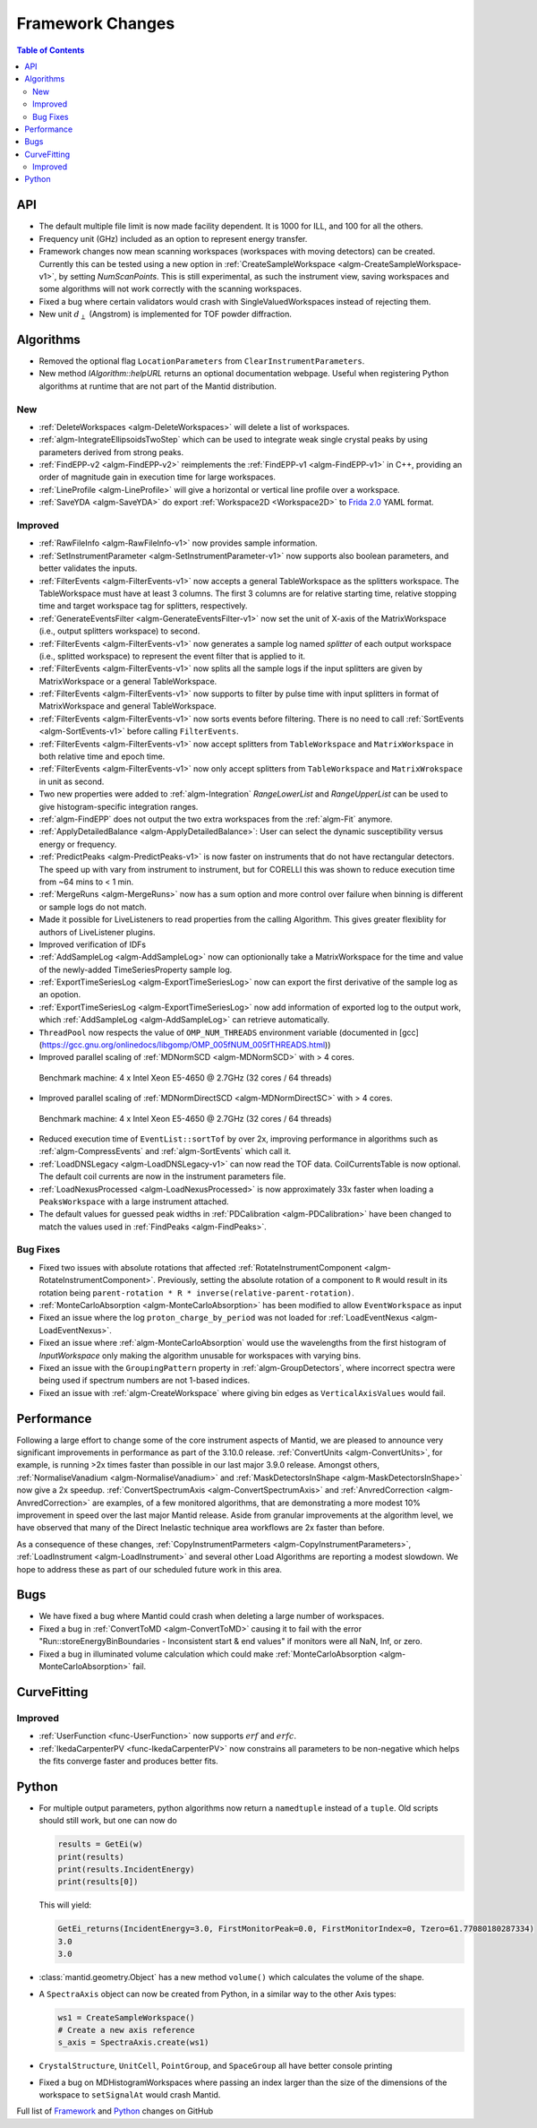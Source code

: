 =================
Framework Changes
=================

.. contents:: Table of Contents
   :local:


API
---

- The default multiple file limit is now made facility dependent. It is 1000 for ILL, and 100 for all the others.
- Frequency unit (GHz) included as an option to represent energy transfer.
- Framework changes now mean scanning workspaces (workspaces with moving detectors) can be created. Currently this can be tested using a new option in :ref:`CreateSampleWorkspace <algm-CreateSampleWorkspace-v1>`, by setting `NumScanPoints`. This is still experimental, as such the instrument view, saving workspaces and some algorithms will not work correctly with the scanning workspaces.
- Fixed a bug where certain validators would crash with SingleValuedWorkspaces instead of rejecting them.
- New unit :math:`d_{\perp}` (Angstrom) is implemented for TOF powder diffraction.

Algorithms
----------

- Removed the optional flag ``LocationParameters`` from ``ClearInstrumentParameters``.
- New method `IAlgorithm::helpURL` returns an optional documentation webpage. Useful when registering Python
  algorithms at runtime that are not part of the Mantid distribution.

New
###

- :ref:`DeleteWorkspaces <algm-DeleteWorkspaces>` will delete a list of workspaces.
- :ref:`algm-IntegrateEllipsoidsTwoStep` which can be used to integrate weak single crystal peaks by using parameters derived from strong peaks.
- :ref:`FindEPP-v2 <algm-FindEPP-v2>` reimplements the :ref:`FindEPP-v1 <algm-FindEPP-v1>` in C++, providing an order of magnitude gain in execution time for large workspaces.
- :ref:`LineProfile <algm-LineProfile>` will give a horizontal or vertical line profile over a workspace.
- :ref:`SaveYDA <algm-SaveYDA>` do export :ref:`Workspace2D <Workspace2D>` to `Frida 2.0 <http://apps.jcns.fz-juelich.de/doku/frida/start>`_ YAML format.

Improved
########

- :ref:`RawFileInfo <algm-RawFileInfo-v1>` now provides sample information.
- :ref:`SetInstrumentParameter <algm-SetInstrumentParameter-v1>` now supports also boolean parameters, and better validates the inputs.
- :ref:`FilterEvents <algm-FilterEvents-v1>` now accepts a general TableWorkspace as the splitters workspace.  The TableWorkspace must have at least 3 columns.  The first 3 columns are for relative starting time, relative stopping time and target workspace tag for splitters, respectively.
- :ref:`GenerateEventsFilter <algm-GenerateEventsFilter-v1>` now set the unit of X-axis of the MatrixWorkspace (i.e., output splitters workspace) to second.
- :ref:`FilterEvents <algm-FilterEvents-v1>` now generates a sample log named *splitter* of each output workspace (i.e., splitted workspace) to represent the event filter that is applied to it.
- :ref:`FilterEvents <algm-FilterEvents-v1>` now splits all the sample logs if the input splitters are given by MatrixWorkspace or a general TableWorkspace.
- :ref:`FilterEvents <algm-FilterEvents-v1>` now supports to filter by pulse time with input splitters in format of MatrixWorkspace and general TableWorkspace.
- :ref:`FilterEvents <algm-FilterEvents-v1>` now sorts events before filtering.  There is no need to call :ref:`SortEvents <algm-SortEvents-v1>` before calling ``FilterEvents``.
- :ref:`FilterEvents <algm-FilterEvents-v1>` now accept splitters from ``TableWorkspace`` and ``MatrixWorkspace`` in both relative time and epoch time.
- :ref:`FilterEvents <algm-FilterEvents-v1>` now only accept splitters from ``TableWorkspace`` and ``MatrixWrokspace`` in unit as second.
- Two new properties were added to :ref:`algm-Integration` *RangeLowerList* and *RangeUpperList* can be used to give histogram-specific integration ranges.
- :ref:`algm-FindEPP` does not output the two extra workspaces from the :ref:`algm-Fit` anymore.
- :ref:`ApplyDetailedBalance <algm-ApplyDetailedBalance>`: User can select the dynamic susceptibility versus energy or frequency.
- :ref:`PredictPeaks <algm-PredictPeaks-v1>` is now faster on instruments that do not have rectangular detectors. The speed up with vary from instrument to instrument, but for CORELLI this was shown to reduce execution time from ~64 mins to < 1 min.
- :ref:`MergeRuns <algm-MergeRuns>` now has a sum option and more control over failure when binning is different or sample logs do not match.
- Made it possible for LiveListeners to read properties from the calling Algorithm. This gives greater flexiblity for authors of LiveListener plugins.
- Improved verification of IDFs
- :ref:`AddSampleLog <algm-AddSampleLog>` now can optionionally take a MatrixWorkspace for the time and value of the newly-added TimeSeriesProperty sample log.
- :ref:`ExportTimeSeriesLog <algm-ExportTimeSeriesLog>` now can export the first derivative of the sample log as an opotion.
- :ref:`ExportTimeSeriesLog <algm-ExportTimeSeriesLog>` now add information of exported log to the output work, which
  :ref:`AddSampleLog <algm-AddSampleLog>` can retrieve automatically.
- ``ThreadPool`` now respects the value of ``OMP_NUM_THREADS`` environment variable (documented in [gcc](https://gcc.gnu.org/onlinedocs/libgomp/OMP_005fNUM_005fTHREADS.html))
- Improved parallel scaling of :ref:`MDNormSCD <algm-MDNormSCD>` with > 4 cores.

.. figure:: ../../images/MDNormSCDv3.10.png
   :class: screenshot
   :width: 550px

   Benchmark machine: 4 x Intel Xeon E5-4650 @ 2.7GHz (32 cores / 64 threads)

- Improved parallel scaling of :ref:`MDNormDirectSCD <algm-MDNormDirectSC>` with > 4 cores.

.. figure:: ../../images/MDNormDirectSCv3.10.png
   :class: screenshot
   :width: 550px

   Benchmark machine: 4 x Intel Xeon E5-4650 @ 2.7GHz (32 cores / 64 threads)

- Reduced execution time of ``EventList::sortTof`` by over 2x, improving performance in algorithms such as :ref:`algm-CompressEvents` and :ref:`algm-SortEvents` which call it.
- :ref:`LoadDNSLegacy <algm-LoadDNSLegacy-v1>` can now read the TOF data. CoilCurrentsTable is now optional. The default coil currents are now in the instrument parameters file.
- :ref:`LoadNexusProcessed <algm-LoadNexusProcessed>` is now approximately 33x faster when loading a ``PeaksWorkspace`` with a large instrument attached.
- The default values for guessed peak widths in :ref:`PDCalibration <algm-PDCalibration>` have been changed to match the values used in  :ref:`FindPeaks <algm-FindPeaks>`.

Bug Fixes
#########

- Fixed two issues with absolute rotations that affected :ref:`RotateInstrumentComponent <algm-RotateInstrumentComponent>`. Previously, setting the absolute rotation of a component to ``R`` would result in its rotation being ``parent-rotation * R * inverse(relative-parent-rotation)``.
- :ref:`MonteCarloAbsorption <algm-MonteCarloAbsorption>` has been modified to allow ``EventWorkspace`` as input
- Fixed an issue where the log ``proton_charge_by_period`` was not loaded for :ref:`LoadEventNexus <algm-LoadEventNexus>`.
- Fixed an issue where :ref:`algm-MonteCarloAbsorption` would use the wavelengths from the first histogram of *InputWorkspace* only making the algorithm unusable for workspaces with varying bins.
- Fixed an issue with the ``GroupingPattern`` property in :ref:`algm-GroupDetectors`, where incorrect spectra were being used if spectrum numbers are not 1-based indices.
- Fixed an issue with :ref:`algm-CreateWorkspace` where giving bin edges as ``VerticalAxisValues`` would fail.

Performance
-----------

Following a large effort to change some of the core instrument  aspects of Mantid, we are pleased to announce very significant improvements in performance as part of the 3.10.0 release. :ref:`ConvertUnits <algm-ConvertUnits>`, for example, is running >2x times faster than possible in our last major 3.9.0 release. Amongst others, :ref:`NormaliseVanadium <algm-NormaliseVanadium>` and :ref:`MaskDetectorsInShape <algm-MaskDetectorsInShape>` now give a 2x speedup. :ref:`ConvertSpectrumAxis <algm-ConvertSpectrumAxis>` and :ref:`AnvredCorrection <algm-AnvredCorrection>` are examples, of a few monitored algorithms, that are demonstrating a more modest 10% improvement in speed over the last major Mantid release. Aside from granular improvements at the algorithm level, we have observed that many of the Direct Inelastic technique area workflows are 2x faster than before.

As a consequence of these changes, :ref:`CopyInstrumentParmeters <algm-CopyInstrumentParameters>`, :ref:`LoadInstrument <algm-LoadInstrument>` and several other Load Algorithms are reporting a modest slowdown. We hope to address these as part of our scheduled future work in this area.

Bugs
----

- We have fixed a bug where Mantid could crash when deleting a large number of workspaces.
- Fixed a bug in :ref:`ConvertToMD <algm-ConvertToMD>` causing it to fail with the error "Run::storeEnergyBinBoundaries - Inconsistent start & end values" if monitors were all NaN, Inf, or zero.
- Fixed a bug in illuminated volume calculation which could make :ref:`MonteCarloAbsorption <algm-MonteCarloAbsorption>` fail.

CurveFitting
------------

Improved
########

- :ref:`UserFunction <func-UserFunction>` now supports :math:`erf` and :math:`erfc`.

- :ref:`IkedaCarpenterPV <func-IkedaCarpenterPV>` now constrains all parameters to be non-negative which helps the fits converge faster and produces better fits.

Python
------

- For multiple output parameters, python algorithms now return a ``namedtuple`` instead of a ``tuple``. Old scripts should still work,
  but one can now do

  .. code-block:: python

      results = GetEi(w)
      print(results)
      print(results.IncidentEnergy)
      print(results[0])

  This will yield:

  .. code-block:: python

      GetEi_returns(IncidentEnergy=3.0, FirstMonitorPeak=0.0, FirstMonitorIndex=0, Tzero=61.77080180287334)
      3.0
      3.0

- :class:`mantid.geometry.Object` has a new method ``volume()`` which calculates the volume of the shape.
- A ``SpectraAxis`` object can now be created from Python, in a similar way to the other Axis types:

  .. code-block:: python

     ws1 = CreateSampleWorkspace()
     # Create a new axis reference
     s_axis = SpectraAxis.create(ws1)


- ``CrystalStructure``, ``UnitCell``, ``PointGroup``, and ``SpaceGroup`` all have better console printing
- Fixed a bug on MDHistogramWorkspaces where passing an index larger than the size of the dimensions of the workspace to ``setSignalAt`` would crash Mantid.

Full list of
`Framework <http://github.com/mantidproject/mantid/pulls?q=is%3Apr+milestone%3A%22Release+3.10%22+is%3Amerged+label%3A%22Component%3A+Framework%22>`__
and
`Python <http://github.com/mantidproject/mantid/pulls?q=is%3Apr+milestone%3A%22Release+3.10%22+is%3Amerged+label%3A%22Component%3A+Python%22>`__
changes on GitHub

